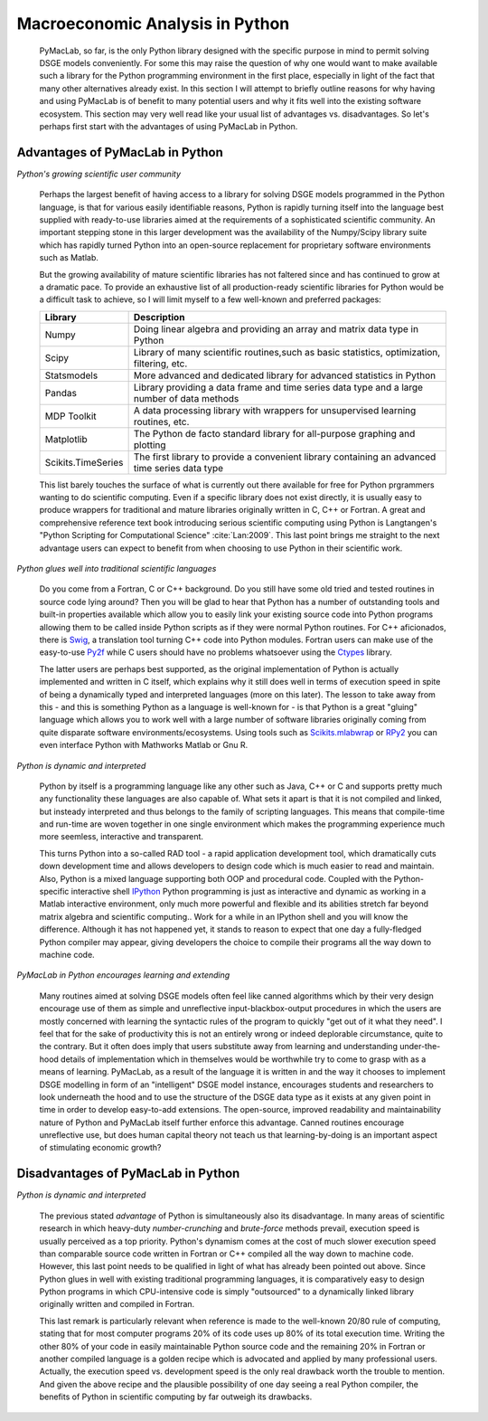 

================================
Macroeconomic Analysis in Python
================================

  PyMacLab, so far, is the only Python library designed with the specific purpose in mind to permit solving DSGE models conveniently. For some
  this may raise the question of why one would want to make available such a library for the Python programming environment in the first place,
  especially in light of the fact that many other alternatives already exist. In this section I will attempt to briefly outline reasons for
  why having and using PyMacLab is of benefit to many potential users and why it fits well into the existing software ecosystem. This section
  may very well read like your usual list of advantages vs. disadvantages. So let's perhaps first start with the advantages of using PyMacLab
  in Python.

Advantages of PyMacLab in Python
================================

*Python's growing scientific user community*

  Perhaps the largest benefit of having access to a library for solving DSGE models programmed in the Python language, is that for various
  easily identifiable reasons, Python is rapidly turning itself into the language best supplied with ready-to-use libraries aimed at the
  requirements of a sophisticated scientific community. An important stepping stone in this larger development was the availability of the
  Numpy/Scipy library suite which has rapidly turned Python into an open-source replacement for proprietary software environments such as
  Matlab.

  But the growing availability of mature scientific libraries has not faltered since and has continued to grow at a dramatic pace. To provide
  an exhaustive list of all production-ready scientific libraries for Python would be a difficult task to achieve, so I will limit myself to a
  few well-known and preferred packages:

  +------------------------------------+----------------------------------------------------------------------------------------------------+
  | Library                            |                                  Description                                                       |
  +====================================+====================================================================================================+
  |Numpy                               | Doing linear algebra and providing an array and matrix data type in Python                         |
  +------------------------------------+----------------------------------------------------------------------------------------------------+
  |Scipy                               | Library of many scientific routines,such as basic statistics, optimization, filtering, etc.        |
  +------------------------------------+----------------------------------------------------------------------------------------------------+
  |Statsmodels                         | More advanced and dedicated library for advanced statistics in Python                              |
  +------------------------------------+----------------------------------------------------------------------------------------------------+
  |Pandas                              | Library providing a data frame and time series data type and a large number of data methods        |
  +------------------------------------+----------------------------------------------------------------------------------------------------+
  |MDP Toolkit                         | A data processing library with wrappers for unsupervised learning routines, etc.                   |
  +------------------------------------+----------------------------------------------------------------------------------------------------+
  |Matplotlib                          | The Python de facto standard library for all-purpose graphing and plotting                         |
  +------------------------------------+----------------------------------------------------------------------------------------------------+ 
  |Scikits.TimeSeries                  | The first library to provide a convenient library containing an advanced time series data type     |
  +------------------------------------+----------------------------------------------------------------------------------------------------+ 

  This list barely touches the surface of what is currently out there available for free for Python prgrammers wanting to do scientific
  computing. Even if a specific library does not exist directly, it is usually easy to produce wrappers for traditional and mature libraries
  originally written in C, C++ or Fortran. A great and comprehensive reference text book introducing serious scientific computing using Python
  is Langtangen's "Python Scripting for Computational Science" :cite:`Lan:2009`. This last point brings me straight to the next advantage users
  can expect to benefit from when choosing to use Python in their scientific work.

*Python glues well into traditional scientific languages*

  Do you come from a Fortran, C or C++ background. Do you still have some old tried and tested routines in source code lying around? Then you
  will be glad to hear that Python has a number of outstanding tools and built-in properties available which allow you to easily link your
  existing source code into Python programs allowing them to be called inside Python scripts as if they were normal Python routines. For C++
  aficionados, there is `Swig <http://swig.org/>`_, a translation tool turning C++ code into Python modules. Fortran users can make use of the
  easy-to-use `Py2f <http://www.scipy.org/F2py>`_ while C users should have no problems whatsoever using the
  `Ctypes <http://docs.python.org/library/ctypes.html>`_ library.

  The latter users are perhaps best supported, as the original implementation
  of Python is actually implemented and written in C itself, which explains why it still does well in terms of execution speed in spite of being
  a dynamically typed and interpreted languages (more on this later). The lesson to take away from this - and this is something Python as a
  language is well-known for - is that Python is a great "gluing" language which allows you to work well with a large number of software
  libraries originally coming from quite disparate software environments/ecosystems. Using tools such as
  `Scikits.mlabwrap <http://mlabwrap.sourceforge.net/>`_ or `RPy2 <http://rpy.sourceforge.net/rpy2.html>`_ you can even interface Python with
  Mathworks Matlab or Gnu R.

*Python is dynamic and interpreted*

  Python by itself is a programming language like any other such as Java, C++ or C and supports pretty much any functionality these languages
  are also capable of. What sets it apart is that it is not compiled and linked, but insteady interpreted and thus belongs to the family of
  scripting languages. This means that compile-time and run-time are woven together in one single environment which makes the programming
  experience much more seemless, interactive and transparent.

  This turns Python into a so-called RAD tool - a rapid application development tool, which dramatically cuts down development time and allows
  developers to design code which is much easier to read and maintain. Also, Python is a mixed language supporting both OOP and procedural code.
  Coupled with the Python-specific interactive shell `IPython <http://ipython.org/>`_ Python programming is just as interactive and dynamic as
  working in a Matlab interactive environment, only much more powerful and flexible and its abilities stretch far beyond matrix algebra and
  scientific computing.. Work for a while in an IPython shell and you will know the difference. Although it has not happened yet, it stands to
  reason to expect that one day a fully-fledged Python compiler may appear, giving developers the choice to compile their programs all the way
  down to machine code.

*PyMacLab in Python encourages learning and extending*

  Many routines aimed at solving DSGE models often feel like canned algorithms which by their very design encourage use of them as simple
  and unreflective input-blackbox-output procedures in which the users are mostly concerned with learning the syntactic rules of the program
  to quickly "get out of it what they need". I feel that for the sake of productivity this is not an entirely wrong or indeed deplorable
  circumstance, quite to the contrary. But it often does imply that users substitute away from learning and understanding under-the-hood
  details of implementation which in themselves would be worthwhile try to come to grasp with as a means of learning. PyMacLab, as a result
  of the language it is written in and the way it chooses to implement DSGE modelling in form of an "intelligent" DSGE model instance,
  encourages students and researchers to look underneath the hood and to use the structure of the DSGE data type as it exists at any given
  point in time in order to develop easy-to-add extensions. The open-source, improved readability and maintainability nature of Python and
  PyMacLab itself further enforce this advantage. Canned routines encourage unreflective use, but does human capital theory not teach us that
  learning-by-doing is an important aspect of stimulating economic growth?



Disadvantages of PyMacLab in Python
===================================

*Python is dynamic and interpreted*

  The previous stated `advantage` of Python is simultaneously also its disadvantage. In many areas of scientific research in which
  heavy-duty `number-crunching` and `brute-force` methods prevail, execution speed is usually perceived as a top priority. Python's dynamism
  comes at the cost of much slower execution speed than comparable source code written in Fortran or C++ compiled all the way down to machine
  code. However, this last point needs to be qualified in light of what has already been pointed out above. Since Python glues in well with
  existing traditional programming languages, it is comparatively easy to design Python programs in which CPU-intensive code is simply
  "outsourced" to a dynamically linked library originally written and compiled in Fortran.

  This last remark is particularly relevant when reference is made to the well-known 20/80 rule of computing, stating that for most computer
  programs 20% of its code uses up 80% of its total execution time. Writing the other 80% of your code in easily maintainable Python source code
  and the remaining 20% in Fortran or another compiled language is a golden recipe which is advocated and applied by many professional users.
  Actually, the execution speed vs. development speed is the only real drawback worth the trouble to mention. And given the above recipe and
  the plausible possibility of one day seeing a real Python compiler, the benefits of Python in scientific computing by far outweigh its
  drawbacks.